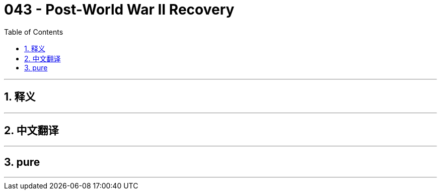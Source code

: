 = 043 - Post-World War II Recovery
:toc: left
:toclevels: 3
:sectnums:
:stylesheet: ../../../myAdocCss.css

'''

== 释义



'''


== 中文翻译


'''


== pure


'''
